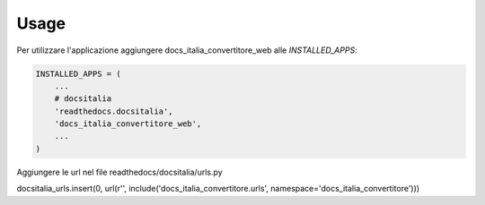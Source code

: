 =====
Usage
=====

Per utilizzare l'applicazione aggiungere docs_italia_convertitore_web alle `INSTALLED_APPS`:

.. code-block:: python

    INSTALLED_APPS = (
        ...
        # docsitalia
        'readthedocs.docsitalia',
        'docs_italia_convertitore_web',
        ...
    )

Aggiungere le url nel file readthedocs/docsitalia/urls.py

.. code-block:: python

docsitalia_urls.insert(0, url(r'', include('docs_italia_convertitore.urls', namespace='docs_italia_convertitore')))

